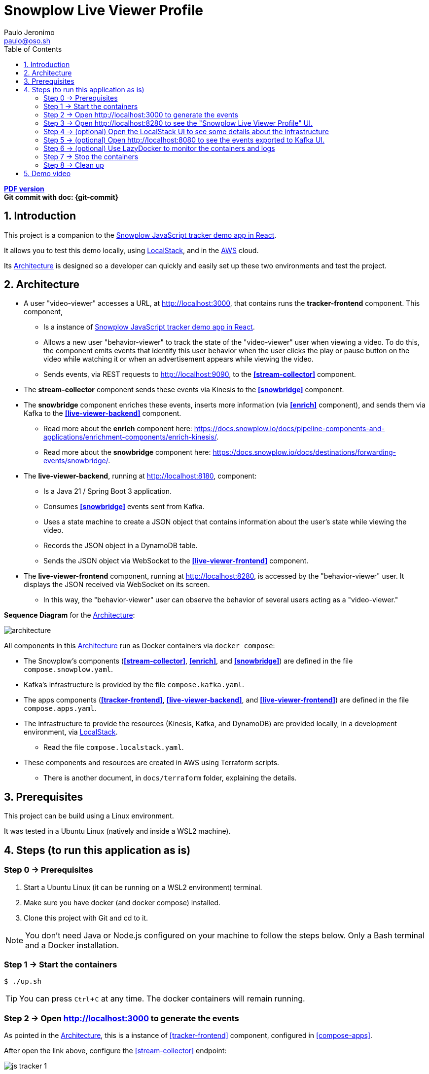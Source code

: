 = Snowplow Live Viewer Profile
Paulo Jeronimo <paulo@oso.sh>
:experimental:
:icons: font
:idprefix:
:idseparator: -
:imagesdir: images
:numbered:
:sectanchors:
:source-highlighter: rouge
:toc: left
ifdef::backend-pdf[]
:toc-title!:
:toc: macro
endif::[]
ifdef::backend-html5[]
:nofooter:
endif::[]
// Other attributes
:snowplow-javascript-tracker-demo: https://github.com/snowplow-incubator/snowplow-javascript-tracker-examples/tree/master/react[Snowplow JavaScript tracker demo app in React] 
:KafkaUI: https://github.com/kafbat/kafka-ui[Kafka UI]
:AWS: https://aws.amazon.com[AWS]
:LocalStack: https://www.localstack.cloud/[LocalStack]
:LazyDocker: https://github.com/jesseduffield/lazydocker[LazyDocker]

ifdef::backend-pdf[]
[.text-center]
*Author: {author} ({email})* +
*Git commit with doc: {git-commit}* +
*link:README.html[HTML version]*

****
toc::[]
****
endif::[]
ifdef::backend-html5[]
[.text-center]
*link:README.pdf[PDF version]* +
*Git commit with doc: {git-commit}*
endif::[]

== Introduction

This project is a companion to the {snowplow-javascript-tracker-demo}.

It allows you to test this demo locally, using {LocalStack}, and in the {AWS} cloud.

Its <<architecture>> is designed so a developer can quickly and easily set up these two environments and test the project.

<<<
[[architecture]]
== Architecture

* [[tracker-frontend]] A user "video-viewer" accesses a URL, at http://localhost:3000, that contains runs the *tracker-frontend* component. This component,
** Is a instance of {snowplow-javascript-tracker-demo}.
** Allows a new user "behavior-viewer" to track the state of the "video-viewer" user when viewing a video. To do this, the component emits events that identify this user behavior when the user clicks the play or pause button on the video while watching it or when an advertisement appears while viewing the video.
** Sends events, via REST requests to http://localhost:9090, to the *<<stream-collector>>* component.
* [[stream-collector]] The *stream-collector* component sends these events via Kinesis to the *<<snowbridge>>* component.
* [[snowbridge]] The *snowbridge* component enriches these events, inserts more information (via *<<enrich>>* component), and sends them via Kafka to the *<<live-viewer-backend>>* component.
** [[enrich]] Read more about the *enrich* component here: https://docs.snowplow.io/docs/pipeline-components-and-applications/enrichment-components/enrich-kinesis/.
** Read more about the *snowbridge* component here: https://docs.snowplow.io/docs/destinations/forwarding-events/snowbridge/.
* [[live-viewer-backend]] The *live-viewer-backend*, running at http://localhost:8180, component:
** Is a Java 21 / Spring Boot 3 application.
** Consumes *<<snowbridge>>* events sent from Kafka.
** Uses a state machine to create a JSON object that contains information about the user's state while viewing the video.
** Records the JSON object in a DynamoDB table.
** Sends the JSON object via WebSocket to the *<<live-viewer-frontend>>* component.
* [[live-viewer-frontend]] The *live-viewer-frontend* component, running at http://localhost:8280, is accessed by the "behavior-viewer" user. It displays the JSON received via WebSocket on its screen.
** In this way, the "behavior-viewer" user can observe the behavior of several users acting as a "video-viewer."

<<<

*Sequence Diagram* for the <<architecture>>:

image:architecture.png[]

All components in this <<architecture>> run as Docker containers via `docker compose`:

* [[compose-snowplow]] The Snowplow's components (*<<stream-collector>>*, *<<enrich>>*, and *<<snowbridge>>*) are defined in the file `compose.snowplow.yaml`.
* [[compose-kafka]] Kafka's infrastructure is provided by the file `compose.kafka.yaml`.
* [[compose-apps]] The apps components (*<<tracker-frontend>>*, *<<live-viewer-backend>>*, and *<<live-viewer-frontend>>*) are defined in the file `compose.apps.yaml`.
* [[compose-localstack]] The infrastructure to provide the resources (Kinesis, Kafka, and DynamoDB) are provided locally, in a development environment, via {LocalStack}.
** Read the file `compose.localstack.yaml`.
* [[terraform]] These components and resources are created in AWS using Terraform scripts.
** There is another document, in `docs/terraform` folder, explaining the details.

<<<
== Prerequisites

This project can be build using a Linux environment.

It was tested in a Ubuntu Linux (natively and inside a WSL2 machine).

== Steps (to run this application as is)
:numbered!:

[[step0]]
=== Step 0 -> Prerequisites

. Start a Ubuntu Linux (it can be running on a WSL2 environment) terminal.
. Make sure you have docker (and docker compose) installed.
. Clone this project with Git and cd to it.

NOTE: You don't need Java or Node.js configured on your machine to follow the steps below.
Only a Bash terminal and a Docker installation.

[[step1]]
=== Step 1 -> Start the containers

[,console]
----
$ ./up.sh
----

TIP: You can press kbd:[Ctrl+C] at any time. The docker containers will remain running.

[[step2]]
=== Step 2 -> Open http://localhost:3000 to generate the events

As pointed in the <<architecture>>, this is a instance of <<tracker-frontend>> component, configured in <<compose-apps>>.

After open the link above, configure the <<stream-collector>> endpoint:

image:js-tracker-1.png[]

Open the "Custom media tracking demo":

image:js-tracker-2.png[]

You will get a page like this one:

image:js-tracker-3.png[]

[[step3]]
=== Step 3 -> Open http://localhost:8280 to see the "Snowplow Live Viewer Profile" UI.

In the <<architecture>> this is the <<live-viewer-frontend>> component, configured in <<compose-apps>>.

You will notice, after some time the video was started and for after the first pause you made on it, a screen like this:

image:live-viewer-frontend.png[]

[[step4]]
=== Step 4 -> (optional) Open the LocalStack UI to see some details about the infrastructure

You may note that this is a component of <<compose-localstack>>.

Open this link: https://app.localstack.cloud/ and do the sign-in.

image:localstack-1.png[]

Click on the Status button.

image:localstack-2.png[]

Click on button `Kinesis running`.
Select the `eu-west-2` region to see the Kinesis Streams:

image:localstack-3.png[]

Click on button `Status` to go back to the System Status.
Click on button `DynamoDB running`.
You will notice a screen like this one:

image:localstack-4.png[]

Navigate on the items in the table `video_events`.
Sort the data by the `collector_stamp` to locate the last event registered before you pause the video.
You will notice a screen like this one:

image:localstack-5.png[]

[[step5]]
=== Step 5 -> (optional) Open http://localhost:8080 to see the events exported to {KafkaUI}.

You may note that this is a component of <<compose-kafka>>.

image:kafka-ui.png[]

[[step6]]
=== Step 6 -> (optional) Use {LazyDocker} to monitor the containers and logs

----
$ sudo ./lazydocker.sh
----

image:lazydocker.png[]

[[step7]]
=== Step 7 -> Stop the containers

To stop all the containers, type:

[,console]
----
$ ./down.sh
----

[[step8]]
=== Step 8 -> Clean up

To remove all the containers and images, type:

[,console]
----
$ ./clean.sh
----

[WARNING]
.Warnings:
====
. The script `clean.sh` will destroy any data generated by these containers.
====

:numbered:

== Demo video

TODO
